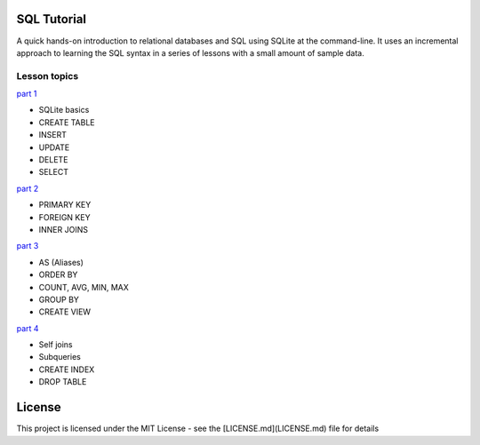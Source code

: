 SQL Tutorial
============

A quick hands-on introduction to relational databases and SQL using SQLite
at the command-line.
It uses an incremental approach to learning the SQL syntax in a series of
lessons with a small amount of sample data.

Lesson topics
-------------

`part 1 <sql_tutorial_1.rst>`_

* SQLite basics
* CREATE TABLE
* INSERT
* UPDATE
* DELETE
* SELECT

`part 2 <sql_tutorial_2.rst>`_

* PRIMARY KEY
* FOREIGN KEY
* INNER JOINS

`part 3  <sql_tutorial_3.rst>`_

* AS (Aliases)
* ORDER BY
* COUNT, AVG, MIN, MAX
* GROUP BY
* CREATE VIEW

`part 4  <sql_tutorial_4.rst>`_

* Self joins
* Subqueries
* CREATE INDEX
* DROP TABLE

License
=======

This project is licensed under the MIT License -
see the [LICENSE.md](LICENSE.md) file for details
